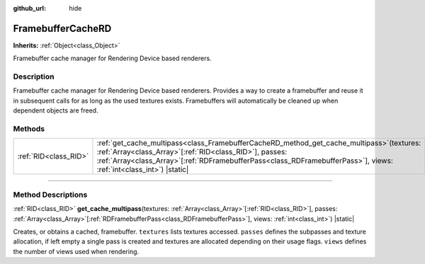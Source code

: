 :github_url: hide

.. DO NOT EDIT THIS FILE!!!
.. Generated automatically from Godot engine sources.
.. Generator: https://github.com/godotengine/godot/tree/master/doc/tools/make_rst.py.
.. XML source: https://github.com/godotengine/godot/tree/master/doc/classes/FramebufferCacheRD.xml.

.. _class_FramebufferCacheRD:

FramebufferCacheRD
==================

**Inherits:** :ref:`Object<class_Object>`

Framebuffer cache manager for Rendering Device based renderers.

.. rst-class:: classref-introduction-group

Description
-----------

Framebuffer cache manager for Rendering Device based renderers. Provides a way to create a framebuffer and reuse it in subsequent calls for as long as the used textures exists. Framebuffers will automatically be cleaned up when dependent objects are freed.

.. rst-class:: classref-reftable-group

Methods
-------

.. table::
   :widths: auto

   +-----------------------+---------------------------------------------------------------------------------------------------------------------------------------------------------------------------------------------------------------------------------------------------------------------------------------+
   | :ref:`RID<class_RID>` | :ref:`get_cache_multipass<class_FramebufferCacheRD_method_get_cache_multipass>`\ (\ textures\: :ref:`Array<class_Array>`\[:ref:`RID<class_RID>`\], passes\: :ref:`Array<class_Array>`\[:ref:`RDFramebufferPass<class_RDFramebufferPass>`\], views\: :ref:`int<class_int>`\ ) |static| |
   +-----------------------+---------------------------------------------------------------------------------------------------------------------------------------------------------------------------------------------------------------------------------------------------------------------------------------+

.. rst-class:: classref-section-separator

----

.. rst-class:: classref-descriptions-group

Method Descriptions
-------------------

.. _class_FramebufferCacheRD_method_get_cache_multipass:

.. rst-class:: classref-method

:ref:`RID<class_RID>` **get_cache_multipass**\ (\ textures\: :ref:`Array<class_Array>`\[:ref:`RID<class_RID>`\], passes\: :ref:`Array<class_Array>`\[:ref:`RDFramebufferPass<class_RDFramebufferPass>`\], views\: :ref:`int<class_int>`\ ) |static|

Creates, or obtains a cached, framebuffer. ``textures`` lists textures accessed. ``passes`` defines the subpasses and texture allocation, if left empty a single pass is created and textures are allocated depending on their usage flags. ``views`` defines the number of views used when rendering.

.. |virtual| replace:: :abbr:`virtual (This method should typically be overridden by the user to have any effect.)`
.. |const| replace:: :abbr:`const (This method has no side effects. It doesn't modify any of the instance's member variables.)`
.. |vararg| replace:: :abbr:`vararg (This method accepts any number of arguments after the ones described here.)`
.. |constructor| replace:: :abbr:`constructor (This method is used to construct a type.)`
.. |static| replace:: :abbr:`static (This method doesn't need an instance to be called, so it can be called directly using the class name.)`
.. |operator| replace:: :abbr:`operator (This method describes a valid operator to use with this type as left-hand operand.)`
.. |bitfield| replace:: :abbr:`BitField (This value is an integer composed as a bitmask of the following flags.)`
.. |void| replace:: :abbr:`void (No return value.)`
